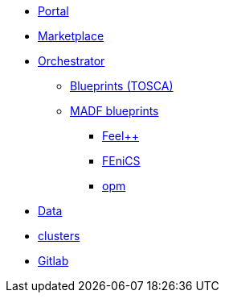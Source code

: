 * xref:infrastructure:ROOT:portal/README.adoc[Portal]
* xref:infrastructure:ROOT:marketplace/README.adoc[Marketplace]
* xref:infrastructure:ROOT:orchestrator/README.adoc[Orchestrator]
** xref:infrastructure:ROOT:orchestrator/tosca/README.adoc[Blueprints (TOSCA)]
** xref:infrastructure:ROOT:orchestrator/tosca/README.adoc[MADF blueprints]
*** xref:infrastructure:ROOT:orchestrator/tosca/feelpp/README.adoc[Feel++]
*** xref:infrastructure:ROOT:orchestrator/tosca/fenics/README.adoc[FEniCS]
*** xref:infrastructure:ROOT:orchestrator/tosca/opm/README.adoc[opm]

* xref:infrastructure:ROOT:data/README.adoc[Data]
* xref:infrastructure:ROOT:clusters/README.adoc[clusters]
* xref:infrastructure:ROOT:gitlab/README.adoc[Gitlab]
